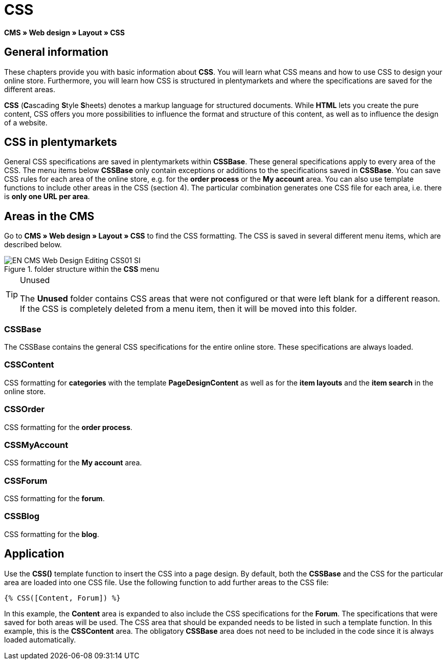 = CSS
:lang: en
// include::{includedir}/_header.adoc[]
:keywords: CSS, Web design, CMS
:position: 120

*CMS » Web design » Layout » CSS*

== General information

These chapters provide you with basic information about *CSS*. You will learn what CSS means and how to use CSS to design your online store. Furthermore, you will learn how CSS is structured in plentymarkets and where the specifications are saved for the different areas.

*CSS* (**C**ascading **S**tyle **S**heets) denotes a markup language for structured documents. While *HTML* lets you create the pure content, CSS offers you more possibilities to influence the format and structure of this content, as well as to influence the design of a website.

== CSS in plentymarkets

General CSS specifications are saved in plentymarkets within *CSSBase*. These general specifications apply to every area of the CSS. The menu items below *CSSBase* only contain exceptions or additions to the specifications saved in *CSSBase*. You can save CSS rules for each area of the online store, e.g. for the *order process* or the *My account* area. You can also use template functions to include other areas in the CSS (section 4). The particular combination generates one CSS file for each area, i.e. there is *only one URL per area*.

== Areas in the CMS

Go to *CMS » Web design » Layout » CSS* to find the CSS formatting. The CSS is saved in several different menu items, which are described below.

.folder structure within the *CSS* menu
image::omni-channel/online-store/_cms/web-design/editing-the-web-design/assets/EN-CMS-Web-Design-Editing-CSS01-SI.png[]

[TIP]
.Unused
====
The *Unused* folder contains CSS areas that were not configured or that were left blank for a different reason. If the CSS is completely deleted from a menu item, then it will be moved into this folder.
====

=== CSSBase

The CSSBase contains the general CSS specifications for the entire online store. These specifications are always loaded.

=== CSSContent

CSS formatting for *categories* with the template *PageDesignContent* as well as for the *item layouts* and the *item search* in the online store.

=== CSSOrder

CSS formatting for the *order process*.

=== CSSMyAccount

CSS formatting for the *My account* area.

=== CSSForum

CSS formatting for the *forum*.

=== CSSBlog

CSS formatting for the *blog*.

== Application

Use the *CSS()* template function to insert the CSS into a page design. By default, both the *CSSBase* and the CSS for the particular area are loaded into one CSS file. Use the following function to add further areas to the CSS file:

[source,plenty]
----
{% CSS([Content, Forum]) %}
----

In this example, the *Content* area is expanded to also include the CSS specifications for the *Forum*. The specifications that were saved for both areas will be used. The CSS area that should be expanded needs to be listed in such a template function. In this example, this is the *CSSContent* area. The obligatory *CSSBase* area does not need to be included in the code since it is always loaded automatically.
